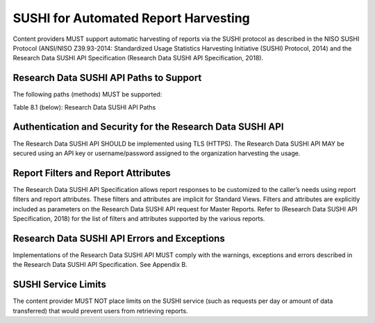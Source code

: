 .. The COUNTER Code of Practice for Research Data © 2017-2024 by COUNTER Metrics
   is licensed under CC BY-SA 4.0. To view a copy of this license,
   visit https://creativecommons.org/licenses/by-sa/4.0/

SUSHI for Automated Report Harvesting
=====================================

Content providers MUST support automatic harvesting of reports via the SUSHI protocol as described in the NISO SUSHI Protocol (ANSI/NISO Z39.93-2014: Standardized Usage Statistics Harvesting Initiative (SUSHI) Protocol, 2014) and the Research Data SUSHI API Specification (Research Data SUSHI API Specification, 2018).


Research Data SUSHI API Paths to Support
""""""""""""""""""""""""""""""""""""""""

The following paths (methods) MUST be supported:

Table 8.1 (below): Research Data SUSHI API Paths

.. only:: latex

   .. tabularcolumns:: |>{\raggedright\arraybackslash}\Y{0.13}|>{\raggedright\arraybackslash}\Y{0.17}|>{\parskip=\tparskip}\Y{0.37}|>{\raggedright\arraybackslash}\Y{0.33}|

.. list-table::
   :class: longtable
   :widths: 10 18 48 24
   :header-rows: 1

   * - Path
     - Description

   * - GET /status
     - Returns the current status of the Research Data SUSHI API service. This path returns a message that includes the operating status of the API, the URL to the service’s entry in the Register of Compliant Content Providers, and an array of service alerts (if any).

   * - GET /reports
     - Returns a list of reports supported by the Research Data SUSHI API service. The response includes an array of reports, including the report identifier, the release number, the report name, a description, a list of supported report filters, and a list of supported report attributes.

   * - GET /reports/{ReportID}
     - Each supported report has its own path, e.g. GET /reports/DSR for dataset requests.


Authentication and Security for the Research Data SUSHI API
"""""""""""""""""""""""""""""""""""""""""""""""""""""""""""

The Research Data SUSHI API SHOULD be implemented using TLS (HTTPS). The Research Data SUSHI API MAY be secured using an API key or username/password assigned to the organization harvesting the usage.


Report Filters and Report Attributes
""""""""""""""""""""""""""""""""""""

The Research Data SUSHI API Specification allows report responses to be customized to the caller’s needs using report filters and report attributes. These filters and attributes are implicit for Standard Views. Filters and attributes are explicitly included as parameters on the Research Data SUSHI API request for Master Reports. Refer to (Research Data SUSHI API Specification, 2018) for the list of filters and attributes supported by the various reports.


Research Data SUSHI API Errors and Exceptions
"""""""""""""""""""""""""""""""""""""""""""""

Implementations of the Research Data SUSHI API MUST comply with the warnings, exceptions and errors described in the Research Data SUSHI API Specification. See Appendix B.


SUSHI Service Limits
""""""""""""""""""""

The content provider MUST NOT place limits on the SUSHI service (such as requests per day or amount of data transferred) that would prevent users from retrieving reports.
